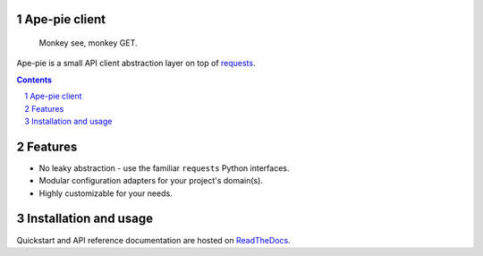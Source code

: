 Ape-pie client
==============

.. pull-quote:: Monkey see, monkey GET.

|build-status| |code-quality| |black| |coverage| |docs|

|python-versions| |django-versions| |pypi-version|

Ape-pie is a small API client abstraction layer on top of requests_.

.. contents::

.. section-numbering::

Features
========

* No leaky abstraction - use the familiar ``requests`` Python interfaces.
* Modular configuration adapters for your project's domain(s).
* Highly customizable for your needs.

Installation and usage
======================

Quickstart and API reference documentation are hosted on ReadTheDocs_.


.. |build-status| image:: https://github.com/maykinmedia/ape-pie/workflows/Run%20CI/badge.svg
    :alt: Build status
    :target: https://github.com/maykinmedia/ape-pie/actions?query=workflow%3A%22Run+CI%22

.. |code-quality| image:: https://github.com/maykinmedia/ape-pie/workflows/Code%20quality%20checks/badge.svg
     :alt: Code quality checks
     :target: https://github.com/maykinmedia/ape-pie/actions?query=workflow%3A%22Code+quality+checks%22

.. |black| image:: https://img.shields.io/badge/code%20style-black-000000.svg
    :target: https://github.com/psf/black

.. |coverage| image:: https://codecov.io/gh/maykinmedia/ape-pie/branch/master/graph/badge.svg
    :target: https://codecov.io/gh/maykinmedia/ape-pie
    :alt: Coverage status

.. |docs| image:: https://readthedocs.org/projects/ape-pie/badge/?version=latest
    :target: https://ape-pie.readthedocs.io/en/latest/?badge=latest
    :alt: Documentation Status

.. |python-versions| image:: https://img.shields.io/pypi/pyversions/ape-pie.svg

.. |django-versions| image:: https://img.shields.io/pypi/djversions/ape-pie.svg

.. |pypi-version| image:: https://img.shields.io/pypi/v/ape-pie.svg
    :target: https://pypi.org/project/ape-pie/

.. _requests: https://docs.python-requests.org/en/latest/index.html
.. _ReadTheDocs: https://ape-pie.readthedocs.io/en/latest/
